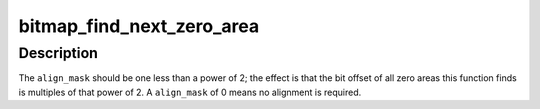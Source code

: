 .. -*- coding: utf-8; mode: rst -*-
.. src-file: include/linux/bitmap.h

.. _`bitmap_find_next_zero_area`:

bitmap_find_next_zero_area
==========================

.. c:function:: unsigned long bitmap_find_next_zero_area(unsigned long *map, unsigned long size, unsigned long start, unsigned int nr, unsigned long align_mask)

    find a contiguous aligned zero area

    :param unsigned long \*map:
        The address to base the search on

    :param unsigned long size:
        The bitmap size in bits

    :param unsigned long start:
        The bitnumber to start searching at

    :param unsigned int nr:
        The number of zeroed bits we're looking for

    :param unsigned long align_mask:
        Alignment mask for zero area

.. _`bitmap_find_next_zero_area.description`:

Description
-----------

The \ ``align_mask``\  should be one less than a power of 2; the effect is that
the bit offset of all zero areas this function finds is multiples of that
power of 2. A \ ``align_mask``\  of 0 means no alignment is required.

.. This file was automatic generated / don't edit.

